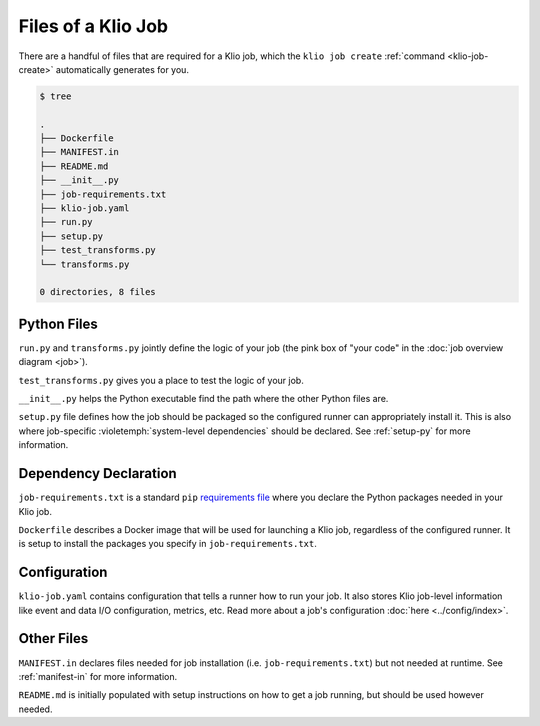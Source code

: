 Files of a Klio Job
===================

There are a handful of files that are required for a Klio job, which the ``klio job create`` :ref:`command <klio-job-create>` automatically generates for you.


.. code-block:: sh

    $ tree

    .
    ├── Dockerfile
    ├── MANIFEST.in
    ├── README.md
    ├── __init__.py
    ├── job-requirements.txt
    ├── klio-job.yaml
    ├── run.py
    ├── setup.py
    ├── test_transforms.py
    └── transforms.py

    0 directories, 8 files


Python Files
------------

``run.py`` and ``transforms.py`` jointly define the logic of your job (the pink box of "your code" in the :doc:`job overview diagram <job>`).

``test_transforms.py`` gives you a place to test the logic of your job.

``__init__.py`` helps the Python executable find the path where the other Python files are.

``setup.py`` file defines how the job should be packaged so the configured runner can appropriately install it.
This is also where job-specific :violetemph:`system-level dependencies` should be declared. See :ref:`setup-py` for more information.

Dependency Declaration
----------------------

``job-requirements.txt`` is a standard ``pip`` `requirements file`_ where you declare the Python packages needed in your Klio job.

``Dockerfile`` describes a Docker image that will be used for launching a Klio job, regardless of the configured runner. It is setup to install the packages you specify in ``job-requirements.txt``.


Configuration
-------------
``klio-job.yaml`` contains configuration that tells a runner how to run your job.
It also stores Klio job-level information like event and data I/O configuration, metrics, etc.
Read more about a job's configuration :doc:`here <../config/index>`.


Other Files
-----------

``MANIFEST.in`` declares files needed for job installation (i.e. ``job-requirements.txt``) but not needed at runtime. See :ref:`manifest-in` for more information.

``README.md`` is initially populated with setup instructions on how to get a job running, but should be used however needed.



.. _requirements file: https://pip.pypa.io/en/stable/user_guide/#requirements-files
.. _source distribution: https://packaging.python.org/guides/distributing-packages-using-setuptools/#source-distributions
.. _MANIFEST.in: https://packaging.python.org/guides/distributing-packages-using-setuptools/#manifest-in
.. _wheel: https://packaging.python.org/guides/distributing-packages-using-setuptools/#wheels
